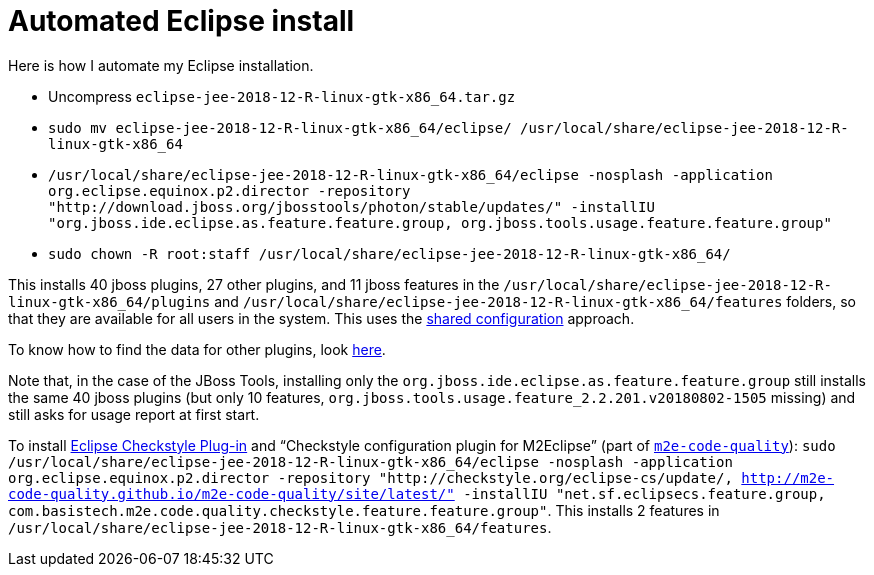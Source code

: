 = Automated Eclipse install

Here is how I automate my Eclipse installation.

* Uncompress `eclipse-jee-2018-12-R-linux-gtk-x86_64.tar.gz`
* `sudo mv eclipse-jee-2018-12-R-linux-gtk-x86_64/eclipse/ /usr/local/share/eclipse-jee-2018-12-R-linux-gtk-x86_64`
* `/usr/local/share/eclipse-jee-2018-12-R-linux-gtk-x86_64/eclipse -nosplash -application org.eclipse.equinox.p2.director -repository "http://download.jboss.org/jbosstools/photon/stable/updates/" -installIU "org.jboss.ide.eclipse.as.feature.feature.group, org.jboss.tools.usage.feature.feature.group"`
* `sudo chown -R root:staff /usr/local/share/eclipse-jee-2018-12-R-linux-gtk-x86_64/`

This installs 40 jboss plugins, 27 other plugins, and 11 jboss features in the `/usr/local/share/eclipse-jee-2018-12-R-linux-gtk-x86_64/plugins` and `/usr/local/share/eclipse-jee-2018-12-R-linux-gtk-x86_64/features` folders, so that they are available for all users in the system. This uses the https://help.eclipse.org/2018-12/index.jsp?topic=/org.eclipse.platform.doc.isv/reference/misc/multi_user_installs.html[shared configuration] approach.

To know how to find the data for other plugins, look https://stackoverflow.com/a/38956772[here].

Note that, in the case of the JBoss Tools, installing only the `org.jboss.ide.eclipse.as.feature.feature.group` still installs the same 40 jboss plugins (but only 10 features, `org.jboss.tools.usage.feature_2.2.201.v20180802-1505` missing) and still asks for usage report at first start.

To install https://checkstyle.org/eclipse-cs/[Eclipse Checkstyle Plug-in] and “Checkstyle configuration plugin for M2Eclipse” (part of https://marketplace.eclipse.org/content/m2e-code-quality[`m2e-code-quality`]): `sudo /usr/local/share/eclipse-jee-2018-12-R-linux-gtk-x86_64/eclipse -nosplash -application org.eclipse.equinox.p2.director -repository "http://checkstyle.org/eclipse-cs/update/, http://m2e-code-quality.github.io/m2e-code-quality/site/latest/" -installIU "net.sf.eclipsecs.feature.group, com.basistech.m2e.code.quality.checkstyle.feature.feature.group"`. This installs 2 features in `/usr/local/share/eclipse-jee-2018-12-R-linux-gtk-x86_64/features`.

//TODO consider installing auto Papyrus. Works when installing manually from the normal Eclipse release update site just after the rest of the installation as described above.

